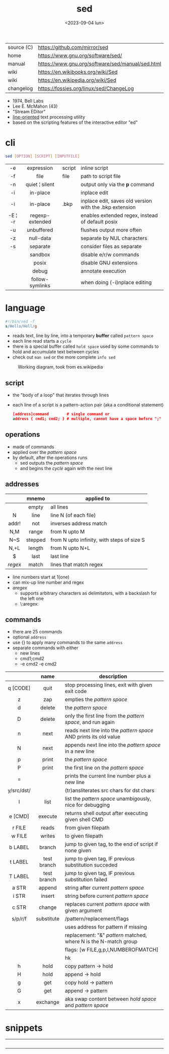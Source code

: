 #+TITLE: sed
#+DATE: <2023-09-04 lun>

|------------+--------------------------------------------------|
| source (C) | https://github.com/mirror/sed                    |
| home       | https://www.gnu.org/software/sed/                |
| manual     | https://www.gnu.org/software/sed/manual/sed.html |
| wiki       | https://en.wikibooks.org/wiki/Sed                |
| wiki       | https://en.wikipedia.org/wiki/Sed                |
| changelog  | https://fossies.org/linux/sed/ChangeLog          |
|------------+--------------------------------------------------|

- 1974, Bell Labs
- Lee E. McMahon (43)
- "Stream EDitor"
- _line-oriented_ text processing utility
- based on the scripting features of the interactive editor "ed"

* cli

#+begin_src sh
  sed [OPTION] [SCRIPT] [INPUTFILE]
#+end_src

|---------+-----------------+--------+---------------------------------------------------------|
|   <c>   |       <c>       |        |                                                         |
|   -e    |   expression    | script | inline script                                           |
|   -f    |      file       | file   | path to script file                                     |
|   -n    | quiet ¦ silent  |        | output only via the *p* command                         |
|   -i    |    in-place     |        | inplace edit                                            |
|   -i    |    in-place     | .bkp   | inplace edit, saves old version with the .bkp extension |
| -E ¦ -r | regexp-extended |        | enables extended regex, instead of default posix        |
|   -u    |   unbuffered    |        | flushes output more often                               |
|   -z    |    null-data    |        | separate by NUL characters                              |
|   -s    |    separate     |        | consider files as separate                              |
|         |     sandbox     |        | disable e/r/w commands                                  |
|         |      posix      |        | disable GNU extensions                                  |
|         |      debug      |        | annotate execution                                      |
|         | follow-symlinks |        | when doing (-i)nplace editing                           |
|---------+-----------------+--------+---------------------------------------------------------|

* language

#+begin_src sed
  #!/bin/sed -f
  s/Hello/Hell/g
#+end_src

- reads text, line by line, into a temporary *buffer* called =pattern space=
- each line read starts a =cycle=
- there is a special buffer called =hold space= used by some commands to hold and accumulate text between /cycles/
- check out ~man sed~ or the more complete ~info sed~

#+ATTR_HTML: :width 480
#+ATTR_ORG: :width 600
#+CAPTION: Working diagram, took from es.wikipedia
[[./diagram.jpg]]

** script

- the "body of a loop" that iterates through lines
- each line of a script is a pattern-action pair (aka a conditional statement)
  #+begin_src sed
    [address]command        # single command or
    address { cmd1; cmd2; } # multiple, cannot have a space before ";"
  #+end_src

** operations

- made of commands
- applied over the /pattern space/
- by default, after the operations runs
  - sed outputs the /pattern space/
  - and begins the /cycle/ again with the next line

** addresses

|---------+---------+--------------------------------------------|
|   <c>   |   <c>   |                                            |
|         |  mnemo  | applied to                                 |
|---------+---------+--------------------------------------------|
|         |  empty  | all lines                                  |
|    N    |  line   | line N (of each file)                      |
|  addr!  |   not   | inverses address match                     |
|   N,M   |  range  | from N upto M                              |
|   N~S   | stepped | from N upto infinity, with steps of size S |
|  N,+L   | length  | from N upto N+L                            |
|---------+---------+--------------------------------------------|
|    $    |  last   | last line                                  |
| /regex/ |  match  | lines that match regex                     |
|---------+---------+--------------------------------------------|
- line numbers start at 1(one)
- can mix-up line number and regex
- /aregex/
  - supports arbitrary characters as delimitators, with a backslash for the left one
  - \:aregex:

** commands
- there are 25 commands
- optional =address=
- use {} to apply many commands to the same =address=
- separate commands with either
  * new lines
  * cmd1;cmd2
  * -e cmd2 -e cmd2

|------------+-------------+---------------------------------------------------------------------|
|    <c>     |     <c>     |                                                                     |
|            |    name     | description                                                         |
|------------+-------------+---------------------------------------------------------------------|
|  q [CODE]  |    quit     | stop processing lines, exit with given exit code                    |
|     z      |     zap     | empties the /pattern space/                                         |
|     d      |   delete    | the /pattern space/                                                 |
|     D      |   delete    | only the first line from the /pattern space/, and run again         |
|     n      |    next     | reads   next line into the /pattern space/ AND prints its old value |
|     N      |    next     | appends next line into the /pattern space/ in a new line            |
|     p      |    print    | the /pattern space/                                                 |
|     P      |    print    | the first line on the /pattern space/                               |
|     =      |             | prints the current line number plus a new line                      |
| y/src/dst/ |             | (tr)ansliterates src chars for dst chars                            |
|     l      |    list     | list the /pattern space/ unambigously, nice for debugging           |
|  e [CMD]   |   execute   | returns shell output after executing given shell CMD                |
|------------+-------------+---------------------------------------------------------------------|
|   r FILE   |    reads    | from given filepath                                                 |
|   w FILE   |   writes    | to   given filepath                                                 |
|------------+-------------+---------------------------------------------------------------------|
|  b LABEL   |   branch    | jump to given tag, to the end of script if none given               |
|  t LABEL   | test branch | jump to given tag, IF previous substitution succeded                |
|  T LABEL   | test branch | jump to given tag, IF previous substitution failed                  |
|------------+-------------+---------------------------------------------------------------------|
|   a STR    |   append    | string after current /pattern space/                                |
|   i STR    |   insert    | string before current /pattern space/                               |
|   c STR    |   change    | replaces current /pattern space/ with given argument                |
|------------+-------------+---------------------------------------------------------------------|
|  s/p/r/f   | substitute  | /pattern/replacement/flags                                          |
|            |             | uses address for pattern if missing                                 |
|            |             | replacement: "&" /pattern/ matched, \N where N is the N-match group |
|            |             | flags: [w FILE,g,p,I,NUMBEROFMATCH]                                 |
|            |             | hk                                                                  |
|------------+-------------+---------------------------------------------------------------------|
|     h      |    hold     | copy     pattern -> hold                                            |
|     H      |    hold     | append \npattern -> hold                                            |
|     g      |     get     | copy        hold -> pattern                                         |
|     G      |     get     | append    \nhold -> pattern                                         |
|     x      |  exchange   | aka swap content between /hold space/ and /pattern space/           |
|------------+-------------+---------------------------------------------------------------------|

* snippets

#+CAPTION: Lee McMahon left, from [[https://archive.org/details/belltelephone6667mag00amerrich/page/n365/mode/2up]["Bell Telephone Magazine"]] 1967
#+ATTR_ORG: :width 400
[[./lee67.png]]

|------------------------+---------------+-------------------------------------------------------------------------|
|          <c>           |      <c>      |                                                                         |
|                        |     flag      | description                                                             |
|------------------------+---------------+-------------------------------------------------------------------------|
|           p            |               | prints every line twice                                                 |
|           p            |      -n       | prints every line                                                       |
|           1p           |      -n       | prints first line                                                       |
|           $p           |      -n       | prints last line                                                        |
|          1,3p          |      -n       | prints lines 1 through 3                                                |
|         20,$p          |      -n       | prints from line 20 to end                                              |
|         /#/,$p         |      -n       | remove before comment (#)                                               |
|------------------------+---------------+-------------------------------------------------------------------------|
|          =;n           |               | interleaves printing line number, every 2 numbers (1,3..) and each line |
|           $=           |      -n       | prints the number of lines (slow?)                                      |
|------------------------+---------------+-------------------------------------------------------------------------|
| $a 8.8.8.8 google.com  | -i /etc/hosts | appends ip/hostname at the end                                          |
|   1i #Managed by sed   | -i /etc/hosts | inserts before line 1, a comment                                        |
|           $d           | -i /etc/hosts | deletes last line                                                       |
|------------------------+---------------+-------------------------------------------------------------------------|
|           2d           |               | delete line 2                                                           |
|         1,10d          |               | remove the first 10 lines                                               |
|         /^ /d          |               | filters out lines starting with space                                   |
|        /^ *$/d         |               | filters out lines containing only spaces                                |
|         50,$d          |               | deletes from line 50 to the end                                         |
|       /needle/d        |               | deletes lines containing "needle"                                       |
|        1,/^$/d         |               | deletes from 1st line to the first blank line                           |
|       /^(#¦$)/d        |      -E       | remove comments and empty lines                                         |
|      /^#/d;/^$/d       |               | remove comments and empty lines                                         |
|      /^\s*(#¦$)/d      |      -E       | remove comments, indentend comments, and empty lines                    |
|------------------------+---------------+-------------------------------------------------------------------------|
|   /---/!s/--/\\(em/g   |               | on all lines that do not have 3(-), replace 2(-)                        |
|------------------------+---------------+-------------------------------------------------------------------------|
|     s/.*/Hello/;q      |               | reads 1st line of input and prints "Hello"                              |
|      s/needle//g       |               | deletes "needle" from lines                                             |
|         s/.$//         |               | dos2unix, aka CRLF to LF                                                |
|    /ant/s/needle//g    |               | delete needle on lines containing "ant"                                 |
|------------------------+---------------+-------------------------------------------------------------------------|
|      1,/^.//./!d       |               | [[https://github.com/CGAL/cgal/blob/master/HalfedgeDS/doc/HalfedgeDS/unline][delete all leading empty lines]]                                          |
| :x;/./!{N;s/^\n$//;tx} |               | on an empty line, remove all empty, but one                             |
|------------------------+---------------+-------------------------------------------------------------------------|

** remove the last 15 lines of a file

https://x.com/cavearr/status/1732554175156834687
https://stackoverflow.com/questions/13380607/how-to-use-sed-to-remove-the-last-n-lines-of-a-file/13380679
#+begin_src sh
  $ sox -r 22100 -t u16 -c 1 icerok.raw -n stat -freq 2>&1 |
      sed -n -e :a -e '1,15!{P;N;D;};N;ba' |
      gnuplot -p -e 'set logscale x; plot "-" with l'
#+end_src

* gotchas

- does NOT follow symlinks for inplace edit by default, unless ~--follow-symlinks~

* codebases

#+ATTR_HTML: :width 480
#+CAPTION: Lee E. McMahon in 1966 at Bell Labs
[[./lee66.png]]

|-------------+---------------------------------------------------------------------|
|     <c>     |                                                                     |
| subs search | https://github.com/linguisticmind/search-in-subs                    |
|  bach song  | https://github.com/laserbat/bach.sed                                |
|             | https://clyp.it/dqgahq1x                                            |
|   irc bot   | https://github.com/olsner/smilebot/                                 |
|   scripts   | https://sed.sourceforge.io/#scripts                                 |
|             | https://sed.sourceforge.io/grabbag/scripts/                         |
|             | https://rosettacode.org/wiki/Category:Sed                           |
|             | https://literateprograms.org/category_programming_language_sed.html |
|  debugger   | https://github.com/SoptikHa2/desed                                  |
|             | https://github.com/aureliojargas/sedsed                             |
|    game     | https://github.com/chebykinn/sedmario                               |
|             | https://github.com/uuner/sedtris                                    |
|             | https://github.com/moldabekov/chess-sed                             |
|             | https://github.com/izabera/cube.sed/                                |
|   python    | https://github.com/GillesArcas/PythonSed                            |
|    lisp     | https://github.com/mb64/sel                                         |
|-------------+---------------------------------------------------------------------|

* trivia

** "Blame Lee E. McMahon for sed's syntax.  :-)"

- [[https://github.com/search?q=Blame+Lee+E.+McMahon+for+sed%27s+syntax.++%3A-%29+language%3AShell&type=code&l=Shell][30k matches]] in github, present on android, gmp, chromium, racket, distcc,...
- Comment it's added to each "configure" generated by autoconf
- Comment was added by [[https://git.savannah.gnu.org/gitweb/?p=autoconf.git;a=blobdiff;f=lib/m4sugar/m4sh.m4;h=e18bf5b572a296a2656fd6013e28162e525ee551;hp=5cb299fb84182e51f8277201a25e40d6bb4aadaf;hb=4c359a43491c37203e08f2350cff1043a87ca18b;hpb=89af419b83e3da5c3d01cb4d0787c379c26d6ca7][Paul Eggert]] in 2001
  #+begin_src sh
    # Create $as_me.lineno as a copy of $as_myself, but with $LINENO
    # uniformly replaced by the line number.  The first 'sed' inserts a
    # line-number line before each line; the second 'sed' does the real
    # work.  The second script uses 'N' to pair each line-number line
    # with the numbered line, and appends trailing '-' during
    # substitution so that $LINENO is not a special case at line end.
    # (Raja R Harinath suggested sed '=', and Paul Eggert wrote the
    # second 'sed' script.  Blame Lee E. McMahon for sed's syntax.  :-)
    sed '=' <$as_myself |
      sed '
        N
        s,$,-,
        : loop
        s,^\([[0-9]]*\)\(.*\)[[$]]LINENO\([[^a-zA-Z0-9_]]\),\1\2\1\3,
        t loop
        s,-$,,
        s,^[[0-9]]*\n,,
      ' >$as_me.lineno &&
    chmod +x $as_me.lineno ||
      AS_ERROR([cannot create $as_me.lineno; rerun with a POSIX shell])
  #+end_src
